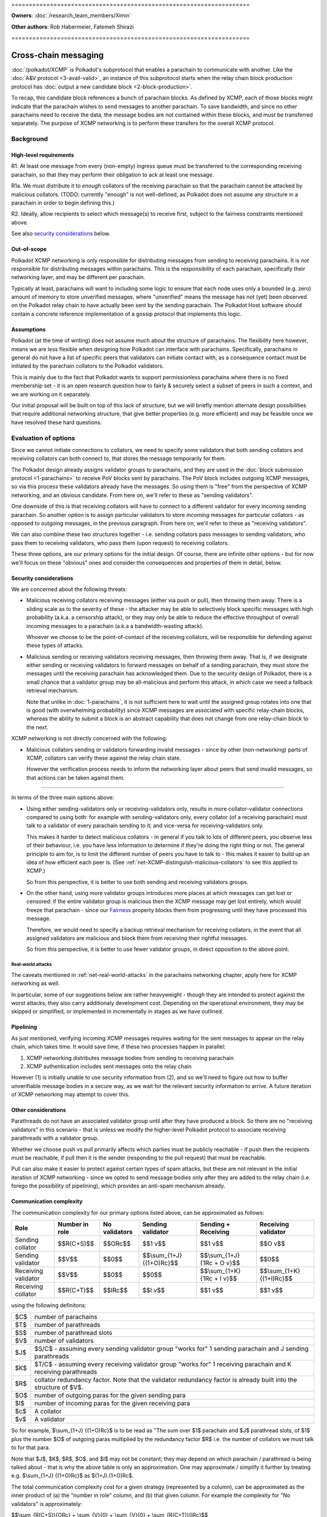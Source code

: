 \====================================================================

**Owners**: :doc:`/research_team_members/Ximin`

**Other authors**: Rob Habermeier, Fatemeh Shirazi

\====================================================================

=====================
Cross-chain messaging
=====================

:doc:`/polkadot/XCMP` is Polkadot's subprotocol that enables a parachain to
communicate with another. Like the :doc:`A&V protocol <3-avail-valid>`, an
instance of this subprotocol starts when the relay chain block production
protocol has :doc:`output a new candidate block <2-block-production>`.

To recap, this candidate block references a bunch of parachain blocks. As
defined by XCMP, each of those blocks might indicate that the parachain wishes
to send messages to another parachain. To save bandwidth, and since no other
parachains need to receive the data, the message bodies are not contained
within these blocks, and must be transferred separately. The purpose of XCMP
networking is to perform these transfers for the overall XCMP protocol.


Background
==========

High-level requirements
-----------------------

R1. At least one message from every (non-empty) ingress queue must be
transferred to the corresponding receiving parachain, so that they may perform
their obligation to ack at least one message.

R1a. We must distribute it to *enough* collators of the receiving parachain so
that the parachain cannot be attacked by malicious collators. (TODO: currently
"enough" is not well-defined, as Polkadot does not assume any structure in a
parachain in order to begin defining this.)

R2. Ideally, allow recipients to select which message(s) to receive first,
subject to the fairness constraints mentioned above.

See also `security considerations`_ below.

Out-of-scope
------------

Polkadot XCMP networking is only responsible for distributing messages from
sending to receiving parachains. It is *not* responsible for distributing
messages within parachains. This is the responsibility of each parachain,
specifically their networking layer, and may be different per parachain.

Typically at least, parachains will want to including some logic to ensure that
each node uses only a bounded (e.g. zero) amount of memory to store unverified
messages, where "unverified" means the message has not (yet) been observed on
the Polkadot relay chain to have actually been sent by the sending parachain.
The Polkadot Host software should contain a concrete reference implementation
of a gossip protocol that implements this logic.

Assumptions
-----------

Polkadot (at the time of writing) does not assume much about the structure of
parachains. The flexibility here however, means we are less flexible when
designing how Polkadot can interface with parachains. Specifically, parachains
in general do not have a list of specific peers that validators can initiate
contact with; as a consequence contact must be initiated by the parachain
collators to the Polkadot validators.

This is mainly due to the fact that Polkadot wants to support permissionless
parachains where there is no fixed membership set - it is an open research
question how to fairly & securely select a subset of peers in such a context,
and we are working on it separately.

Our initial proposal will be built on top of this lack of structure, but we
will briefly mention alternate design possibilities that require additional
networking structure, that give better properties (e.g. more efficient) and may
be feasible once we have resolved these hard questions.


Evaluation of options
=====================

Since we cannot initiate connections to collators, we need to specify some
validators that both sending collators and receiving collators can both connect
to, that stores the message temporarily for them.

The Polkadot design already assigns validator groups to parachains, and they
are used in the :doc:`block submission protocol <1-parachains>` to receive PoV
blocks sent by parachains. The PoV block includes outgoing XCMP messages, so
via this process these validators already have the messages. So using them is
"free" from the perspective of XCMP networking, and an obvious candidate. From
here on, we'll refer to these as "sending validators".

One downside of this is that receiving collators will have to connect to a
different validator for every incoming sending parachain. So another option is
to assign particular validators to store *incoming* messages for particular
collators - as opposed to outgoing messages, in the previous paragraph. From
here on, we'll refer to these as "receiving validators".

We can also combine these two structures together - i.e. sending collators pass
messages to sending validators, who pass them to receiving validators, who pass
them (upon request) to receiving collators.

These three options, are our primary options for the initial design. Of course,
there are infinite other options - but for now we'll focus on these "obvious"
ones and consider the consequences and properties of them in detail, below.

Security considerations
-----------------------

We are concerned about the following threats:

- Malicious receiving collators receiving messages (either via push or pull),
  then throwing them away. There is a sliding scale as to the severity of these
  - the attacker may be able to selectively block specific messages with high
  probability (a.k.a. a censorship attack), or they may only be able to reduce
  the effective throughput of overall incoming messages to a parachain (a.k.a
  a bandwidth-wasting attack).

  Whoever we choose to be the point-of-contact of the receiving collators, will
  be responsible for defending against these types of attacks.

- Malicious sending or receiving validators receiving messages, then throwing
  them away. That is, if we designate either sending or receiving validators to
  forward messages on behalf of a sending parachain, they must store the
  messages until the receiving parachain has acknowledged them. Due to the
  security design of Polkadot, there is a small chance that a validator group
  may be all-malicious and perform this attack, in which case we need a
  fallback retrieval mechanism.

  Note that unlike in :doc:`1-parachains`, it is not sufficient here to wait
  until the assigned group rotates into one that is good (with overwhelming
  probability) since XCMP messages are associated with specific relay-chain
  blocks, whereas the ability to submit a block is an abstract capability that
  does not change from one relay-chain block to the next.

XCMP networking is not directly concerned with the following:

- Malicious collators sending or validators forwarding invalid messages - since
  by other (non-networking) parts of XCMP, collators can verify these against
  the relay chain state.

  However the verification process needs to inform the networking layer about
  peers that send invalid messages, so that actions can be taken against them.

----

In terms of the three main options above:

- Using either sending-validators only or receiving-validators only, results in
  more collator-validator connections compared to using both: for example with
  sending-validators only, every collator (of a receiving parachain) must talk
  to a validator of every parachain sending to it; and vice-versa for
  receiving-validators only.

  This makes it harder to detect malicious collators - in general if you talk
  to lots of different peers, you observe less of their behaviour, i.e. you
  have less information to determine if they're doing the right thing or not.
  The general principle to aim for, is to limit the different number of peers
  you have to talk to - this makes it easier to build up an idea of how
  efficient each peer is. (See :ref:`net-XCMP-distinguish-malicious-collators`
  to see this applied to XCMP.)

  So from this perspective, it is better to use both sending and receiving
  validators groups.

- On the other hand, using more validator groups introduces more places at
  which messages can get lost or censored: if the entire validator group is
  malicious then the XCMP message may get lost entirely, which would freeze
  that parachain - since our Fairness_ property blocks them from progressing
  until they have processed this message.

  Therefore, we would need to specify a backup retrieval mechanism for
  receiving collators, in the event that all assigned validators are malicious
  and block them from receiving their rightful messages.

  So from this perspective, it is better to use fewer validator groups, in
  direct opposition to the above point.

Real-world attacks
``````````````````

The caveats mentioned in :ref:`net-real-world-attacks` in the parachains
networking chapter, apply here for XCMP networking as well.

In particular, some of our suggestions below are rather heavyweight - though
they are intended to protect against the worst attacks, they also carry
additionaly development cost. Depending on the operational environment, they
may be skipped or simplified, or implemented in incrementally in stages as we
have outlined.


Pipelining
----------

As just mentioned, verifying incoming XCMP messages requires waiting for the
sent messages to appear on the relay chain, which takes time. It would save
time, if these two processes happen in parallel:

1. XCMP networking distributes message bodies from sending to receiving parachain
2. XCMP authentication includes sent messages onto the relay chain

However (1) is initially unable to use security information from (2), and so
we'll need to figure out how to buffer unverifiable message bodies in a secure
way, as we wait for the relevant security information to arrive. A future
iteration of XCMP networking may attempt to cover this.

Other considerations
--------------------

Parathreads do not have an associated validator group until after they have
produced a block. So there are no "receiving validators" in this scenario -
that is unless we modify the higher-level Polkadot protocol to associate
receiving parathreads with a validator group.

Whether we choose push vs pull primarily affects which parties must be publicly
reachable - if push then the recipients must be reachable, if pull then it is
the sender (responding to the pull request) that must be reachable.

Pull can also make it easier to protect against certain types of spam attacks,
but these are not relevant in the initial iteration of XCMP networking - since
we opted to send message bodies only after they are added to the relay chain
(i.e. forego the possibility of pipelining), which provides an anti-spam
mechanism already.


Communication complexity
------------------------

The communication complexity for our primary options listed above, can be
approximated as follows:

+---------------------+----------------+---------------+---------------------------+-----------------------------+----------------------------+
| Role                | Number in role | No validators | Sending validator         | Sending + Receiving         | Receiving validator        |
+=====================+================+===============+===========================+=============================+============================+
| Sending collator    | $$R(C+S)$$     | $$ORc$$       | $$1 v$$                   | $$1 v$$                     | $$O v$$                    |
+---------------------+----------------+---------------+---------------------------+-----------------------------+----------------------------+
| Sending validator   | $$V$$          | $$0$$         | $$\\sum_{1+J} {(1+O)Rc}$$ | $$\\sum_{1+J} {1Rc + O v}$$ | $$0$$                      |
+---------------------+----------------+---------------+---------------------------+-----------------------------+----------------------------+
| Receiving validator | $$V$$          | $$0$$         | $$0$$                     | $$\\sum_{1+K} {1Rc + I v}$$ | $$\\sum_{1+K} {(1+I)Rc}$$  |
+---------------------+----------------+---------------+---------------------------+-----------------------------+----------------------------+
| Receiving collator  | $$R(C+T)$$     | $$IRc$$       | $$I v$$                   | $$1 v$$                     | $$1 v$$                    |
+---------------------+----------------+---------------+---------------------------+-----------------------------+----------------------------+

using the following definitons:

=== =====================================================
$C$ number of parachains
$T$ number of parathreads
$S$ number of parathread slots
$V$ number of validators
$J$ $S/C$ - assuming every sending validator group "works for" 1 sending parachain and J sending parathreads
$K$ $T/C$ - assuming every receiving validator group "works for" 1 receiving parachain and K receiving parathreads
$R$ collator redundancy factor. Note that the validator redundancy factor is already built into the structure of $V$.
$O$ number of outgoing paras for the given sending para
$I$ number of incoming paras for the given receiving para
$c$ A collator
$v$ A validator
=== =====================================================

So for example, $\\sum_{1+J} {(1+O)Rc}$ is to be read as "The sum over $1$
parachain and $J$ parathread slots, of $1$ plus the number $O$ of outgoing
paras multiplied by the redundancy factor $R$ i.e. the number of collators we
must talk to for that para.

Note that $J$, $K$, $R$, $O$, and $I$ may not be constant; they may depend on
which parachain / parathread is being talked about - that is why the above
table is only an approximation. One may approximate / simplify it further by
treating e.g. $\\sum_{1+J} {(1+O)Rc}$ as $(1+J).(1+O)Rc$.

The total communication complexity cost for a given strategy (represented by a
column), can be approximated as the inner product of (a) the "number in role"
column, and (b) that given column. For example the complexity for "No
validators" is approximately:

$$\\sum_{R(C+S)}{ORc} + \\sum_{V}{0} + \\sum_{V}{0} + \\sum_{R(C+T)}{IRc}$$

The lack of structure Polkadot assumes about parachains, makes it difficult to
safely set $R$ to its minimum value of 1. For validators, we can "pair off"
validators in different groups - as we do in the :doc:`A&V <3-avail-valid>`
subprotocol - which means it is still reasonably safe to have a validator
redundancy factor of 1. However we cannot pair off collators of different
paras, or even collators and validators of the same para. So $R$ may have to be
3 or 4 or even higher, which increases the associated costs.

Comparison with A&V
-------------------

Similarities:

- Data flow pattern (qualitative), i.e. outboxes to inboxes

Differences:

- Data usage profile (quantitative) - Less overall traffic, but much greater variability
- Latency not such a big deal, can be similar to A&V, but in practise should complete quicker due to less overall traffic.


Proposal: XCMP networking, initial iteration
============================================

FIXME: this section needs to be updated & re-written

1. sending-validators-only, easy to implement

2. sending-validators with some way to reduce number of connections. TODO

3. sending and receiving validators, with some availability checks. TODO

   - Introduce the idea of receiving validator group, even for parathreads.

If watermarks do not advance for e.g. 10 blocks, then the relay chain will
accept the message body as a backup. This provides some assurance against
malicious or inefficient validators not forwarding XCMP messages. (issue #601)

Sending collators send message bodies to their sending validator group, as part
of the :doc:`parachain block submission <1-parachains>` and :doc:`A&V
<3-avail-valid>` subprotocols.

Sending validator groups send message bodies to the relevant receiving
validator groups, using a mixture of push and pull.

Receiving collators pull message bodies from their receiving validator group.
As an optimisation, receiving validators may push to any receiving collators
that they are already connected to.

Since ingress queues may be long, receiving collators should request messages
from (near) the front of the queue to ensure that their parachain can process
the messages in the correct order in a timely fashion. Validators may enforce
this at their discretion by refusing to transfer messages too far forward in
the queue; we leave the details of this open for now - but we note that the
mechanism described in the next section ought to discourage this without any
explicit enforcement at this level.

TODO: chains can only communicate when they've opened a channel to each other,
the state of which is stored on-chain. We can potentially use this information
to derive more efficient topologies for XCMP.

.. _net-XCMP-distinguish-malicious-collators:

Distinguishing honest vs malicious receiving collators
------------------------------------------------------

The lack of structure we assume about parachains, gives us fewer options to
determine if a receiving collator is "honest" vs "malicious". Despite this we
do still have some information we can make use of for this purpose, that is
related to the fundamental high-level requirement of this part of XCMP. Recall
that the purpose of having collators receive messages, is for their parachain
to act on them, and acknowledge this to the Polkadot relay chain. This is an
observable effect that can be observed by the validator, albeit indirectly and
also dependent on other factors outside of XCMP receipt, and so we can
introduce heuristics based on this to probabilistically distinguish honest vs
malicious collators.

This is analogous to the mechanism in the :doc:`block submission protocol
<1-parachains>`, where we measure bandwidth used by sending collators, vs the
actual useful throughput (of validated PoV blocks) that the bandwidth is used
for. Instead of counting the (potentially spammy) bandwidth consumed by the
sending collator, we judge the receiving collator based on how quickly their
parachain's ack-watermark advances.

There are key differences to bear in mind however: in XCMP, by its very nature
the test criteria here is more indirect and cannot be determined while the
actual data transfer happens. Also the test criteria is not solely the
responsibility of the particular recipient under test, so there is less of a
competitive mechanic that incentivises honesty [#]_ - if one malicious
recipient drops the message but another honest recipient passes it on
correctly, the test will pass for both collators. Nevertheless, in the absence
of other structures to make use of, this is the most direct test we can think
of, that begins to capture the underlying characteristic of honesty.

.. [#] If the ingress queue is long, then (as mentioned earlier) messages near
  the front of the queue will be processed by the parachain first. Receiving
  collators that behave according to protocol, i.e. choose messages near the
  front of the queue that are more likely to be processed earlier by their
  parachain, are less likely to end up on a validator's blacklist. So this
  could be said to provide a weak incentive and competitive mechanism; we do
  not rely on this fact.

The rest of our protection follows a similar high-level idea as the block
submission protocol:

1. For every collator, we track which messages we send to them, as well as the
   time it takes before we observe each message to be acknowledged on the relay
   chain via watermark advancement. From this we can build up a whitelist and
   a blacklist.

   - For the purposes of the whitelist, we count the "time taken" from the time
     we send the message to *any* recipient, to avoid malicious collators e.g.
     requesting a message just before they know it will get acked on the relay
     chain to register a low "time taken" dishonestly.

     (Honest collators may sometimes get a worse "time taken" result than they
     should have got, but this is only significant if they somehow received the
     message much later than the initial malicious collator did, which would
     suggest that they were inefficient anyhow.)

   - For the purposes of the blacklist, we count the "time taken" from the time
     we send the message to that particular recipient. This avoids penalising
     honest collators who properly distributed a message quickly, even if a
     malicious collator had previously received and dropped a message.

     (Malicious collators may sometimes get a better "time taken" result than
     they should have got, however for the purposes of the blacklist this does
     not gain them any additional benefit, so this is OK.)

     If the time taken as defined above is "too large", then we will add that
     recipient to the blacklist and disconnect from them.

2. The whitelist and blacklists are maintained and used in a similar way as in
   the block submission protocol - the whitelist helps validators from new
   groups "break the tie" regarding which collators to communicate with first,
   and the blacklist helps validators avoid potentially malicious collators,
   e.g. via usage of an IP address heat map.

   As with the block submission protocol, these whitelists and blacklists are
   not intended for use outside of this protocol, e.g. to justify rewards or
   slashing elsewhere. They are merely heuristics and are not actual hard
   evidence of any good or bad behaviour.

One outstanding question is how specifically to choose "too large" for the
purposes of the blacklist. It's possible to go into quite some depth on this,
but we suspect it is best not to overthink it: more complex ways of choosing
this limit give diminishing returns in terms of protection against attacks, the
overall protection mechanism is an heuristic anyway, and these types of attacks
are currently only theoretical.

Therefore for an initial implementation we suggest a cutoff of 5 relay chain
blocks for the blacklist - in other words, if a message does not appear acked
on the relay chain after 5 relay chain blocks after a collator receives it, we
will disconnect from that collator and choose another one to accept an incoming
connection from. This is based on the fact that 2 is the best possible case,
plus a small additional grace period in case parachains want to experiment with
receiving messages slightly out-of-order for performance under parallelism.

(TODO: 5 is probably too small for parathreads.)

If necessary, in the future we can explore further refinements
on top of this, based on real-world usage & experience of attacks:

1. based on the average ack-gap across all paras
2. based on historical ack-gap for that given para
3. allow the para to securely specify what a good cut-off should be
4. allow each validator operator to specify what the cut-off should be.

or a weighted combination of these. Of course the details of (1) and (2) have
to be chosen carefully, so as to not allow an attacker to gradually affect the
value being used in their favour.

Rotation of validator groups
----------------------------

FIXME; link with other sections

A group should be active for more than the cutoff period mentioned above,
otherwise the mechanism becomes subject to abuse by malicious validators that
give incorrect whitelist/blacklist information.

(Even with a large group rotation period, abuse is still possible but its
effect is greatly reduced as validators have enough time to reach their own
conclusions.)

Appendix
========

XCMP overview
-------------

FIXME: much the section below should be moved to the main XCMP document.

To recap, :doc:`XCMP <../XCMP/index>` is designed to achieve ordered, reliable, and fair delivery, under the constraint of trying to minimise the data stored on the relay chain.

Terminology note: all the messages for a given (sender, block) are processed in a single batch by the recipient, so to simplify discussion without losing generality, from here on we will refer to "the" (logical) message at a given (sender, block) even though in practise this consists of multiple smaller physical messages.

(Sender, recipient) parachains that wish to communicate, register with the relay chain to open a channel. This channel comprises a bounded queue of ordered messages that have been sent but not yet acknowledged by the recipient.

The queue is maintained by the sending parachain; it tells the relay chain what the current head of the queue is, by including it in their next submission to the relay chain. Thus the relay chain only stores the current heads of the channels. [1]_ Every message is associated with a merkle co-path that proves it belongs to the channel, as defined by the head in the relay chain block. When the recipient acts on the message, they acknowledge this to the relay chain, by including the merkle co-path in their next submission to the relay chain.

.. [1] In practise this is compressed even further across multiple channels for the same sender - we omit the details here as they are not relevant to XCMP networking; the overall "shape" is similar to the oversimplified version just described.

**The main task of XCMP networking** therefore, is to distribute these messages and copaths from the senders to the recipients.

The receiving parachain collators must monitor the state of the relay chain, in order to know if it has new incoming messages, and what messages are currently in the queue (relative to a given relay chain block head). Similarly, the sending parachain collators may monitor the state of the relay chain, in order to know if its outgoing messages have been acknowledged, and what messages remain in the queue. These are also done outside of the scope of XCMP networking; however the XCMP networking relies on the former at least to be done correctly.

The relay chain & parachain validators together verify that the channel grows & is consumed, in a consistent & reliable way; this is done outside of the scope of XCMP networking. Specifically, messages must be acknowledged in the correct order for a given channel. Additionally, a receiving parachain must acknowledge at least one new message from a block, if it has any new messages (from different senders/channels) in that block. To ensure **fairness**, the order in which messages from different senders/channels must be acknowledged, is pre-determined and out of the control of the receiving parachain. In other words, multiple incoming channels for a given recipient are multiplexed into a single ingress queue, and the recipient must process this queue in the aforementioned pre-determined order.

Expected usage profile
``````````````````````

Every sending parachain may send up to ~1 MB per chain height in total, to all parachains. In the most unbalanced case, this will be all to a single receiving parachain.

Across all chains then, the worst case is that (C-1) parachains will each send ~1 MB to the same receiver parachain in a single block; however this need not be all distributed during the time slot for that block - see fairness below.

Fairness
````````

Fairness means that receivers must process received messages fairly across all senders, and we chose this mostly to ensure that no message will be left unprocessed for an infinite delay - the sender knows that the receiver must least ack its contents eventually, though they can drop the message after that. This is a value judgement made at the point-of-design of XCMP; we'll monitor its performance in practise.

Although different from the internet's recipient-controlled processing, fairness does not introduce much overhead since for global ordering and reliability, message-passing is co-ordinated via the relay chain anyways, and enforcing fairness on top of this is straightforward.

If receiving parachains feel that they are being spammed by certain sending parachains, they may selectively close these channels.
